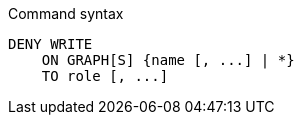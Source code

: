 .Command syntax
[source, cypher]
-----
DENY WRITE
    ON GRAPH[S] {name [, ...] | *}
    TO role [, ...]
-----
